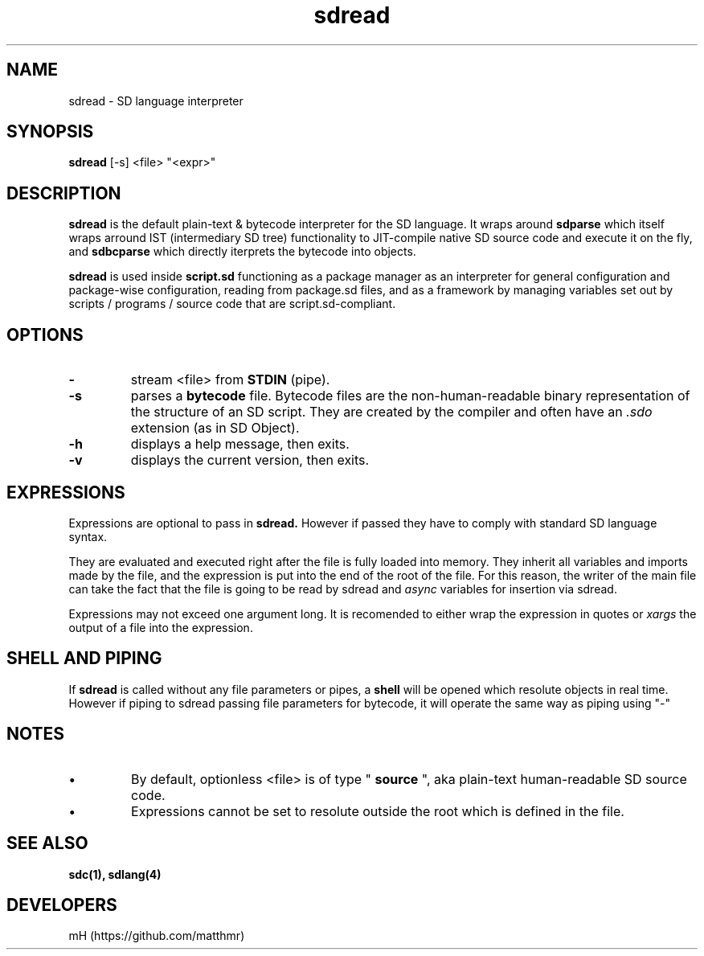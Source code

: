 .\" manpage for sdread

.\" name catg date version title
.TH sdread 1 "Jan 2022" "0.3.1" "sdread manpage"

.SH NAME
sdread \- SD language interpreter

.SH SYNOPSIS
.B sdread
[-s] <file> "<expr>"

.SH DESCRIPTION
.
.P
.B sdread
is the default plain-text & bytecode interpreter for the SD language.
It wraps around
.B sdparse
which itself wraps arround IST (intermediary SD tree) functionality to JIT-compile native SD source code
and execute it on the fly, and
.B sdbcparse
which directly iterprets the bytecode into objects.

.P
.B sdread
is used inside
.B script.sd
functioning as a package manager as an interpreter for
general configuration and package-wise configuration,
reading from package.sd files, and as a framework
by managing variables set out by scripts / programs / source code
that are script.sd-compliant.

.SH OPTIONS

.TP
.B \-
stream <file> from
.B STDIN
(pipe).

.TP
.B \-s
parses a
.B bytecode
file. Bytecode files are the non-human-readable binary representation of the structure of an SD script.
They are created by the compiler and often have an
.I .sdo
extension (as in SD Object).

.TP
.B \-h
displays a help message, then exits.

.TP
.B \-v
displays the current version, then exits.

.SH EXPRESSIONS
.P
Expressions are optional to pass in
.B sdread.
However if passed they have to comply with standard SD language syntax.

.P
They are evaluated and executed right after the file is fully loaded into memory.
They inherit all variables and imports made by the file, and the expression is put into the end of the root of the file.
For this reason, the writer of the main file can take the fact that the file is going to be read by sdread and
.I async
variables for insertion via sdread.

Expressions may not exceed one argument long. It is recomended to either wrap the expression in quotes or
.I xargs
the output of a file into the expression.

.SH SHELL AND PIPING
.P
If
.B sdread
is called without any file parameters or pipes, a
.B shell
will be opened which resolute objects in real time.
However if piping to sdread passing file parameters for bytecode, it will operate the same way
as piping using "-"

.SH NOTES
.IP \[bu]
By default, optionless <file> is of type "
.B source
", aka plain-text human-readable SD source code.

.IP \[bu]
Expressions cannot be set to resolute outside the root which is defined in the file.

.SH SEE ALSO
.BR sdc(1),
.BR sdlang(4)

.SH DEVELOPERS
mH (https://github.com/matthmr)
